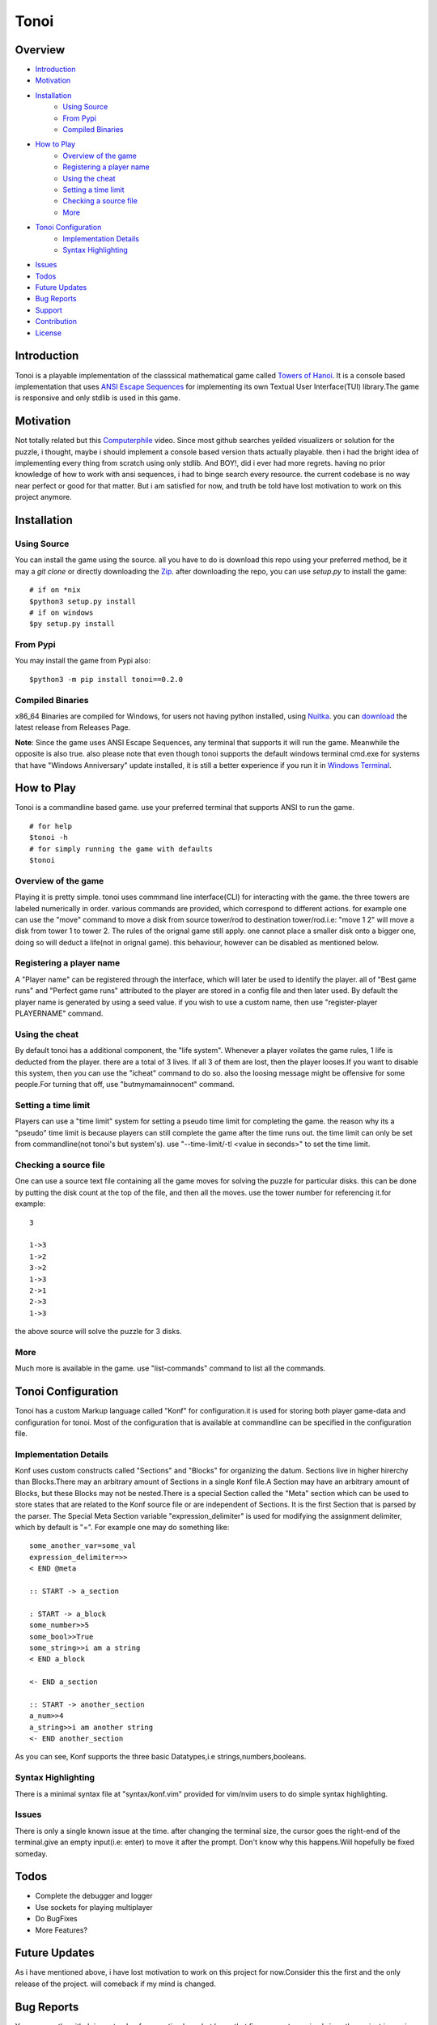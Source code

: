 =====
Tonoi
=====


Overview
--------

- `Introduction`_
- `Motivation`_
- `Installation`_
    - `Using Source`_
    - `From Pypi`_
    - `Compiled Binaries`_
- `How to Play`_
    - `Overview of the game`_
    - `Registering a player name`_
    - `Using the cheat`_
    - `Setting a time limit`_
    - `Checking a source file`_
    - `More`_
- `Tonoi Configuration`_
    - `Implementation Details`_
    - `Syntax Highlighting`_
- `Issues`_
- `Todos`_
- `Future Updates`_
- `Bug Reports`_
- `Support`_
- `Contribution`_
- `License`_


Introduction
------------
Tonoi is a playable implementation of the classsical mathematical game called `Towers of Hanoi`_. It is a 
console based implementation that uses `ANSI Escape Sequences`_ for implementing its own Textual User Interface(TUI) library.The game is responsive and only stdlib is used in this game.

Motivation
----------
Not totally related but this `Computerphile`_ video. Since most github searches yeilded visualizers or solution for the puzzle, i thought, maybe i should implement a console based version thats actually playable. then i had
the bright idea of implementing every thing from scratch using only stdlib. And BOY!, did i ever had more regrets. having no prior knowledge of how to work with ansi sequences, i had to binge search every resource. the current codebase is no way near perfect or good for that matter. But i am satisfied for now, and truth be told have
lost motivation to work on this project anymore.

Installation
------------

Using Source
~~~~~~~~~~~~
You can install the game using the source. all you have to do is download this repo using your preferred method,
be it may a `git clone` or directly downloading the `Zip`_. after downloading the repo, you can use `setup.py`
to install the game:
::
    
    # if on *nix
    $python3 setup.py install
    # if on windows
    $py setup.py install

From Pypi
~~~~~~~~~
You may install the game from Pypi also:
::
    
    $python3 -m pip install tonoi==0.2.0


Compiled Binaries
~~~~~~~~~~~~~~~~~
x86_64 Binaries are compiled for Windows, for users not having python installed, using `Nuitka`_. you can `download`_ the latest release from Releases Page.

**Note**: Since the game uses ANSI Escape Sequences, any terminal that supports it will run the game. Meanwhile
the opposite is also true. also please note that even though tonoi supports the default windows terminal cmd.exe for systems that have "Windows Anniversary" update installed, it is still a better experience if you run it in `Windows Terminal`_.

How to Play
-----------
Tonoi is a commandline based game. use your preferred terminal that supports ANSI to run the game.
::
    
    # for help
    $tonoi -h
    # for simply running the game with defaults
    $tonoi

Overview of the game
~~~~~~~~~~~~~~~~~~~~
Playing it is pretty simple. tonoi uses commmand line interface(CLI) for interacting with the game. the 
three towers are labeled numerically in order. various commands are provided, which correspond to different 
actions. for example one can use the "move" command to move a disk from source tower/rod to destination 
tower/rod.i.e: "move 1 2" will move a disk from tower 1 to tower 2. The rules of the orignal game still apply.
one cannot place a smaller disk onto a bigger one, doing so will deduct a life(not in orignal game). this 
behaviour, however can be disabled as mentioned below.

Registering a player name
~~~~~~~~~~~~~~~~~~~~~~~~~
A "Player name" can be registered through the interface, which will later be used to identify the player. all
of "Best game runs" and "Perfect game runs" attributed to the player are stored in a config file and then later
used. By default the player name is generated by using a seed value. if you wish to use a custom name, then
use "register-player PLAYERNAME" command.

Using the cheat
~~~~~~~~~~~~~~~
By default tonoi has a additional component, the "life system". Whenever a player voilates the game rules, 1
life is deducted from the player. there are a total of 3 lives. If all 3 of them are lost, then the player 
looses.If you want to disable this system, then you can use the "icheat" command to do so. also the loosing message might be offensive for some people.For turning that off, use "butmymamainnocent" command.

Setting a time limit
~~~~~~~~~~~~~~~~~~~~
Players can use a "time limit" system for setting a pseudo time limit for completing the game. the reason why
its a "pseudo" time limit is because players can still complete the game after the time runs out. the time 
limit can only be set from commandline(not tonoi's but system's). use "--time-limit/-tl <value in seconds>"
to set the time limit.

Checking a source file
~~~~~~~~~~~~~~~~~~~~~~
One can use a source text file containing all the game moves for solving the puzzle for particular disks.
this can be done by putting the disk count at the top of the file, and then all the moves. use the tower number for referencing it.for example:
::

    3

    1->3
    1->2
    3->2
    1->3
    2->1
    2->3
    1->3

the above source will solve the puzzle for 3 disks.

More
~~~~
Much more is available in the game. use "list-commands" command to list all the commands.

Tonoi Configuration
-------------------
Tonoi has a custom Markup language called "Konf" for configuration.it is used for storing both player game-data
and configuration for tonoi. Most of the configuration that is available at commandline can be specified in the configuration file.

Implementation Details
~~~~~~~~~~~~~~~~~~~~~~
Konf uses custom constructs called "Sections" and "Blocks" for organizing the datum. Sections live in higher 
hirerchy than Blocks.There may an arbitrary amount of Sections in a single Konf file.A Section may have an 
arbitrary amount of Blocks, but these Blocks may not be nested.There is a special Section called the "Meta" 
section which can be used to store states that are related to the Konf source file or are independent of 
Sections. It is the first Section that is parsed by the parser. The Special Meta Section variable "expression_delimiter" is used for modifying the assignment delimiter, which by default is "=". For example one may do 
something like:
::

    some_another_var=some_val
    expression_delimiter=>>
    < END @meta

    :: START -> a_section
    
    : START -> a_block
    some_number>>5
    some_bool>>True
    some_string>>i am a string
    < END a_block

    <- END a_section

    :: START -> another_section
    a_num>>4
    a_string>>i am another string
    <- END another_section

As you can see, Konf supports the three basic Datatypes,i.e strings,numbers,booleans.

Syntax Highlighting
~~~~~~~~~~~~~~~~~~~
There is a minimal syntax file at "syntax/konf.vim" provided for vim/nvim users to do simple syntax highlighting.

Issues
~~~~~~
There is only a single known issue at the time. after changing the terminal size, the cursor goes the right-end
of the terminal.give an empty input(i.e: enter) to move it after the prompt. Don't know why this happens.Will hopefully be fixed someday.

Todos
-----
- Complete the debugger and logger
- Use sockets for playing multiplayer
- Do BugFixes
- More Features?

Future Updates
--------------
As i have mentioned above, i have lost motivation to work on this project for now.Consider this the first 
and the only release of the project. will comeback if my mind is changed.

Bug Reports
-----------
You can use the github issue tracker for reporting bugs.but know that fixes are not promised since the project
is semi-abbandoned for now.

Support
-------
Maybe star the project, if you like it.

Contribution
------------
The codebase is kinda messy, but contributions are still welcomed. code formatting is done via "black".

License
-------
This project is Licensed under GNU GPLV3 and can be distributed with later versions.


.. _`Towers of Hanoi`: https://en.wikipedia.org/wiki/Tower_of_Hanoi
.. _`ANSI Escape Sequences`: https://en.wikipedia.org/wiki/ANSI_escape_code
.. _`Computerphile`: https://www.youtube.com/watch?v=8lhxIOAfDss
.. _`Nuitka`: https://github.com/Nuitka/Nuitka
.. _`download`: https://github.com/Justaus3r/tonoi/releases/download/v0.2.0/tonoi_windows_x86_64.zip
.. _`Windows Terminal`: https://github.com/microsoft/terminal
.. _`Zip`: https://github.com/Justaus3r/tonoi/archive/refs/heads/Master.zip
